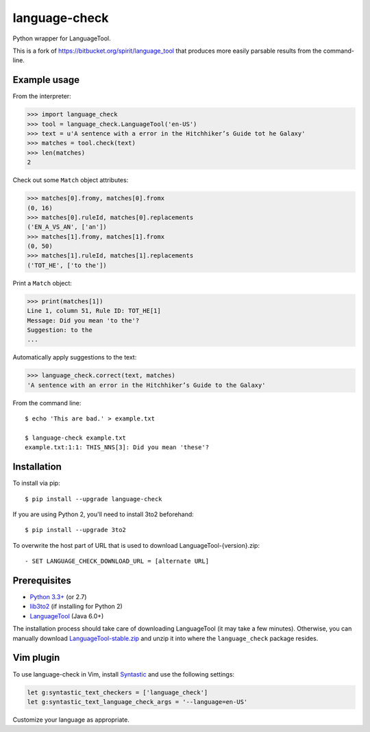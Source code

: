 language-check
==============

Python wrapper for LanguageTool.

.. image:: https://travis-ci.org/myint/language-check.svg?branch=master
    :target: https://travis-ci.org/myint/language-check
    :alt: Build status

This is a fork of
https://bitbucket.org/spirit/language_tool that produces more easily parsable
results from the command-line.

Example usage
-------------

From the interpreter:

>>> import language_check
>>> tool = language_check.LanguageTool('en-US')
>>> text = u'A sentence with a error in the Hitchhiker’s Guide tot he Galaxy'
>>> matches = tool.check(text)
>>> len(matches)
2

Check out some ``Match`` object attributes:

>>> matches[0].fromy, matches[0].fromx
(0, 16)
>>> matches[0].ruleId, matches[0].replacements
('EN_A_VS_AN', ['an'])
>>> matches[1].fromy, matches[1].fromx
(0, 50)
>>> matches[1].ruleId, matches[1].replacements
('TOT_HE', ['to the'])

Print a ``Match`` object:

>>> print(matches[1])
Line 1, column 51, Rule ID: TOT_HE[1]
Message: Did you mean 'to the'?
Suggestion: to the
...

Automatically apply suggestions to the text:

>>> language_check.correct(text, matches)
'A sentence with an error in the Hitchhiker’s Guide to the Galaxy'

From the command line::

    $ echo 'This are bad.' > example.txt

    $ language-check example.txt
    example.txt:1:1: THIS_NNS[3]: Did you mean 'these'?


Installation
------------

To install via pip::

    $ pip install --upgrade language-check

If you are using Python 2, you'll need to install 3to2 beforehand::

    $ pip install --upgrade 3to2

To overwrite the host part of URL that is used to download LanguageTool-{version}.zip::

    - SET LANGUAGE_CHECK_DOWNLOAD_URL = [alternate URL]


Prerequisites
-------------

- `Python 3.3+ <https://www.python.org>`_ (or 2.7)
- `lib3to2 <https://bitbucket.org/amentajo/lib3to2>`_
  (if installing for Python 2)
- `LanguageTool <https://www.languagetool.org>`_ (Java 6.0+)


The installation process should take care of downloading LanguageTool (it may
take a few minutes). Otherwise, you can manually download
`LanguageTool-stable.zip
<https://www.languagetool.org/download/LanguageTool-stable.zip>`_ and unzip it
into where the ``language_check`` package resides.

Vim plugin
----------

To use language-check in Vim, install Syntastic_ and use the following
settings:

.. code-block:: vim

    let g:syntastic_text_checkers = ['language_check']
    let g:syntastic_text_language_check_args = '--language=en-US'

Customize your language as appropriate.

.. _Syntastic: https://github.com/scrooloose/syntastic

